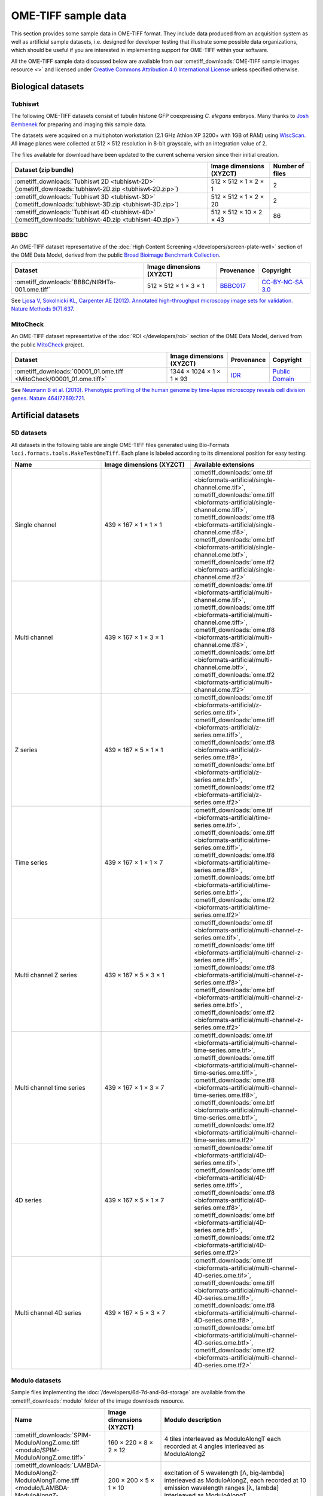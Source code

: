 OME-TIFF sample data
====================

This section provides some sample data in OME-TIFF format. They include data
produced from an acquisition system as well as artificial sample datasets, i.e.
designed for developer testing that illustrate some possible data
organizations, which should be useful if you are interested in implementing
support for OME-TIFF within your software.

All the OME-TIFF sample data discussed below are available from our
:ometiff_downloads:`OME-TIFF sample images resource <>` and licensed under
`Creative Commons Attribution 4.0 International License <https://creativecommons.org/licenses/by/4.0/>`_
unless specified otherwise.

Biological datasets
-------------------

.. _tubhiswt_samples:

Tubhiswt
^^^^^^^^

The following OME-TIFF datasets consist of tubulin histone GFP coexpressing
*C. elegans* embryos. Many thanks to
`Josh Bembenek <http://loci.wisc.edu/people/josh-bembenek>`_ for preparing
and imaging this sample data.

The datasets were acquired on a multiphoton workstation (2.1 GHz Athlon
XP 3200+ with 1GB of RAM) using
`WiscScan <http://loci.wisc.edu/software/wiscscan>`_. All image
planes were collected at 512 × 512 resolution in 8-bit grayscale, with an
integration value of 2.

The files available for download have been updated to the current schema
version since their initial creation.

.. list-table::
  :header-rows: 1

  -  * Dataset (zip bundle)
     * Image dimensions (XYZCT)
     * Number of files

  -  * :ometiff_downloads:`Tubhiswt 2D <tubhiswt-2D>` (:ometiff_downloads:`tubhiswt-2D.zip <tubhiswt-2D.zip>`)
     * 512 × 512 × 1 × 2 × 1
     * 2

  -  * :ometiff_downloads:`Tubhiswt 3D <tubhiswt-3D>` (:ometiff_downloads:`tubhiswt-3D.zip <tubhiswt-3D.zip>`)
     * 512 × 512 × 1 × 2 × 20
     * 2

  -  * :ometiff_downloads:`Tubhiswt 4D <tubhiswt-4D>` (:ometiff_downloads:`tubhiswt-4D.zip <tubhiswt-4D.zip>`)
     * 512 × 512 × 10 × 2 × 43
     * 86

BBBC
^^^^

An OME-TIFF dataset representative of the
:doc:`High Content Screening </developers/screen-plate-well>` section of the
OME Data Model, derived from the public
`Broad Bioimage Benchmark Collection <https://data.broadinstitute.org/bbbc/>`_.

.. list-table::
  :header-rows: 1

  -  * Dataset
     * Image dimensions (XYZCT)
     * Provenance
     * Copyright

  -  * :ometiff_downloads:`BBBC/NIRHTa-001.ome.tiff`
     * 512 × 512 × 1 × 3 × 1
     * `BBBC017 <https://data.broadinstitute.org/bbbc/BBBC017/>`_
     * `CC-BY-NC-SA 3.0 <https://creativecommons.org/licenses/by-nc-sa/3.0>`_

See `Ljosa V, Sokolnicki KL, Carpenter AE (2012). Annotated high-throughput microscopy image sets for validation. Nature Methods 9(7):637 <https://www.ncbi.nlm.nih.gov/pmc/articles/PMC3627348/>`__.

MitoCheck
^^^^^^^^^

An OME-TIFF dataset representative of the :doc:`ROI </developers/roi>`
section of the OME Data Model, derived from the public
`MitoCheck <http://www.mitocheck.org/>`_ project.

.. list-table::
  :header-rows: 1

  -  * Dataset
     * Image dimensions (XYZCT)
     * Provenance
     * Copyright

  -  * :ometiff_downloads:`00001_01.ome.tiff <MitoCheck/00001_01.ome.tiff>`
     * 1344 × 1024 × 1 × 1 × 93
     * `IDR <http://idr-demo.openmicroscopy.org/webclient/?show=well-771034>`_
     * `Public Domain <https://creativecommons.org/publicdomain/mark/1.0/>`_

See `Neumann B et al. (2010). Phenotypic profiling of the human genome by time-lapse microscopy reveals cell division genes. Nature 464(7289):721 <https://www.ncbi.nlm.nih.gov/pmc/articles/PMC3108885/>`__.

.. _artificial-datasets:

Artificial datasets
-------------------

5D datasets
^^^^^^^^^^^

All datasets in the following table are single OME-TIFF files generated using
Bio-Formats ``loci.formats.tools.MakeTestOmeTiff``. Each plane is labeled
according to its dimensional position for easy testing.

.. list-table::
  :header-rows: 1
  :widths: 15 15 20

  -  * Name
     * Image dimensions (XYZCT)
     * Available extensions
  
  -  * Single channel
     * 439 × 167 × 1 × 1 × 1
     * :ometiff_downloads:`ome.tif <bioformats-artificial/single-channel.ome.tif>`, :ometiff_downloads:`ome.tiff <bioformats-artificial/single-channel.ome.tiff>`, :ometiff_downloads:`ome.tf8 <bioformats-artificial/single-channel.ome.tf8>`, :ometiff_downloads:`ome.btf <bioformats-artificial/single-channel.ome.btf>`, :ometiff_downloads:`ome.tf2 <bioformats-artificial/single-channel.ome.tf2>`

  -  * Multi channel
     * 439 × 167 × 1 × 3 × 1
     * :ometiff_downloads:`ome.tif <bioformats-artificial/multi-channel.ome.tif>`, :ometiff_downloads:`ome.tiff <bioformats-artificial/multi-channel.ome.tiff>`, :ometiff_downloads:`ome.tf8 <bioformats-artificial/multi-channel.ome.tf8>`, :ometiff_downloads:`ome.btf <bioformats-artificial/multi-channel.ome.btf>`, :ometiff_downloads:`ome.tf2 <bioformats-artificial/multi-channel.ome.tf2>`

  -  * Z series
     * 439 × 167 × 5 × 1 × 1
     * :ometiff_downloads:`ome.tif <bioformats-artificial/z-series.ome.tif>`, :ometiff_downloads:`ome.tiff <bioformats-artificial/z-series.ome.tiff>`, :ometiff_downloads:`ome.tf8 <bioformats-artificial/z-series.ome.tf8>`, :ometiff_downloads:`ome.btf <bioformats-artificial/z-series.ome.btf>`, :ometiff_downloads:`ome.tf2 <bioformats-artificial/z-series.ome.tf2>`

  -  * Time series
     * 439 × 167 × 1 × 1 × 7
     * :ometiff_downloads:`ome.tif <bioformats-artificial/time-series.ome.tif>`, :ometiff_downloads:`ome.tiff <bioformats-artificial/time-series.ome.tiff>`, :ometiff_downloads:`ome.tf8 <bioformats-artificial/time-series.ome.tf8>`, :ometiff_downloads:`ome.btf <bioformats-artificial/time-series.ome.btf>`, :ometiff_downloads:`ome.tf2 <bioformats-artificial/time-series.ome.tf2>`

  -  * Multi channel Z series
     * 439 × 167 × 5 × 3 × 1
     * :ometiff_downloads:`ome.tif <bioformats-artificial/multi-channel-z-series.ome.tif>`, :ometiff_downloads:`ome.tiff <bioformats-artificial/multi-channel-z-series.ome.tiff>`, :ometiff_downloads:`ome.tf8 <bioformats-artificial/multi-channel-z-series.ome.tf8>`, :ometiff_downloads:`ome.btf <bioformats-artificial/multi-channel-z-series.ome.btf>`, :ometiff_downloads:`ome.tf2 <bioformats-artificial/multi-channel-z-series.ome.tf2>`

  -  * Multi channel time series
     * 439 × 167 × 1 × 3 × 7
     * :ometiff_downloads:`ome.tif <bioformats-artificial/multi-channel-time-series.ome.tif>`, :ometiff_downloads:`ome.tiff <bioformats-artificial/multi-channel-time-series.ome.tiff>`, :ometiff_downloads:`ome.tf8 <bioformats-artificial/multi-channel-time-series.ome.tf8>`, :ometiff_downloads:`ome.btf <bioformats-artificial/multi-channel-time-series.ome.btf>`, :ometiff_downloads:`ome.tf2 <bioformats-artificial/multi-channel-time-series.ome.tf2>`

  -  * 4D series
     * 439 × 167 × 5 × 1 × 7
     * :ometiff_downloads:`ome.tif <bioformats-artificial/4D-series.ome.tif>`, :ometiff_downloads:`ome.tiff <bioformats-artificial/4D-series.ome.tiff>`, :ometiff_downloads:`ome.tf8 <bioformats-artificial/4D-series.ome.tf8>`, :ometiff_downloads:`ome.btf <bioformats-artificial/4D-series.ome.btf>`, :ometiff_downloads:`ome.tf2 <bioformats-artificial/4D-series.ome.tf2>`

  -  * Multi channel 4D series
     * 439 × 167 × 5 × 3 × 7
     * :ometiff_downloads:`ome.tif <bioformats-artificial/multi-channel-4D-series.ome.tif>`, :ometiff_downloads:`ome.tiff <bioformats-artificial/multi-channel-4D-series.ome.tiff>`, :ometiff_downloads:`ome.tf8 <bioformats-artificial/multi-channel-4D-series.ome.tf8>`, :ometiff_downloads:`ome.btf <bioformats-artificial/multi-channel-4D-series.ome.btf>`, :ometiff_downloads:`ome.tf2 <bioformats-artificial/multi-channel-4D-series.ome.tf2>`

.. _modulo-datasets:

Modulo datasets
^^^^^^^^^^^^^^^

Sample files implementing the :doc:`/developers/6d-7d-and-8d-storage` are
available from the :ometiff_downloads:`modulo` folder of the image downloads
resource.

.. list-table::
  :widths: 25 15 40
  :header-rows: 1

  -  * Name
     * Image dimensions (XYZCT)
     * Modulo description

  -  * :ometiff_downloads:`SPIM-ModuloAlongZ.ome.tiff <modulo/SPIM-ModuloAlongZ.ome.tiff>`
     * 160 × 220 × 8 × 2 × 12
     * 4 tiles interleaved as ModuloAlongT each recorded at 4 angles
       interleaved as ModuloAlongZ

  -  * :ometiff_downloads:`LAMBDA-ModuloAlongZ-ModuloAlongT.ome.tiff <modulo/LAMBDA-ModuloAlongZ-ModuloAlongT.ome.tiff>`
     * 200 × 200 × 5 × 1 × 10
     * excitation of 5 wavelength [Λ, big-lambda] interleaved as ModuloAlongZ,
       each recorded at 10 emission wavelength ranges [λ, lambda] interleaved
       as ModuloAlongT

  -  * :ometiff_downloads:`FLIM-ModuloAlongT-TSCPC.ome.tiff <modulo/FLIM-ModuloAlongT-TSCPC.ome.tiff>`
     * 180 × 220 × 1 × 2 × 16
     * 2 channels and 8 histogram bins each recorded at 2 'real-time' points T,
       with additional relative-time points (time relative to the
       excitation pulse) interleaved as ModuloAlongT

  -  * :ometiff_downloads:`FLIM-ModuloAlongC.ome.tiff <modulo/FLIM-ModuloAlongC.ome.tiff>`
     * 180 × 150 × 1 × 16 × 1
     * 2 real channels and 8 histogram bins each recorded at 2 timepoints, with
       additional relative-time points interleaved between channels as
       ModuloAlongC

.. _multifile_samples:

Multi-file OME-TIFF filesets
^^^^^^^^^^^^^^^^^^^^^^^^^^^^

This section lists various examples of OME-TIFF datasets distributed across multiple TIFF files. Both datasets contain a set of 18 × 24 pixel images with black and white text on each plane giving its time, z-depth and channel. Each of the five focal planes is saved as a separate OME-TIFF named :file:`multifile-Zxx.ome.tiff` where `xx` is the index of the focal plane.

.. list-table::
  :header-rows: 1

  -  * Dataset
     * Image dimensions (XYZCT)
     * Full metadata file*
     * Partial metadata files†

  -  * :ometiff_downloads:`Master OME-TIFF fileset <binaryonly>`
     * 18 × 24 × 5 × 1 × 1
     * :file:`multifile-Z1.ome.tiff`
     * :file:`multifile-Z[2-5].ome.tiff`

  -  * :ometiff_downloads:`Companion OME-XML fileset <companion>`
     * 18 × 24 × 5 × 1 × 1
     * :file:`multifile.companion.ome`
     * :file:`multifile-Z[1-5].ome.tiff`

\*
  The full OME-XML metadata describing the whole fileset is either embedded
  into an OME-TIFF or stored in a companion OME-XML file
†
  Partial OME-XML metadata blocks are embedded into the OME-TIFF files
  and refer to the file containing the full OME-XML metadata as described
  in the :ref:`specification <binary_only>`.
